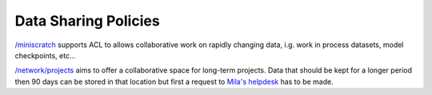 Data Sharing Policies
=====================

`/miniscratch <Information.html#storage>`_ supports ACL to allows collaborative
work on rapidly changing data, i.g. work in process datasets, model
checkpoints, etc...

`/network/projects <Information.html#storage>`_ aims to offer a collaborative
space for long-term projects. Data that should be kept for a longer period then
90 days can be stored in that location but first a request to `Mila's helpdesk
<https://it-support.mila.quebec>`_ has to be made.
